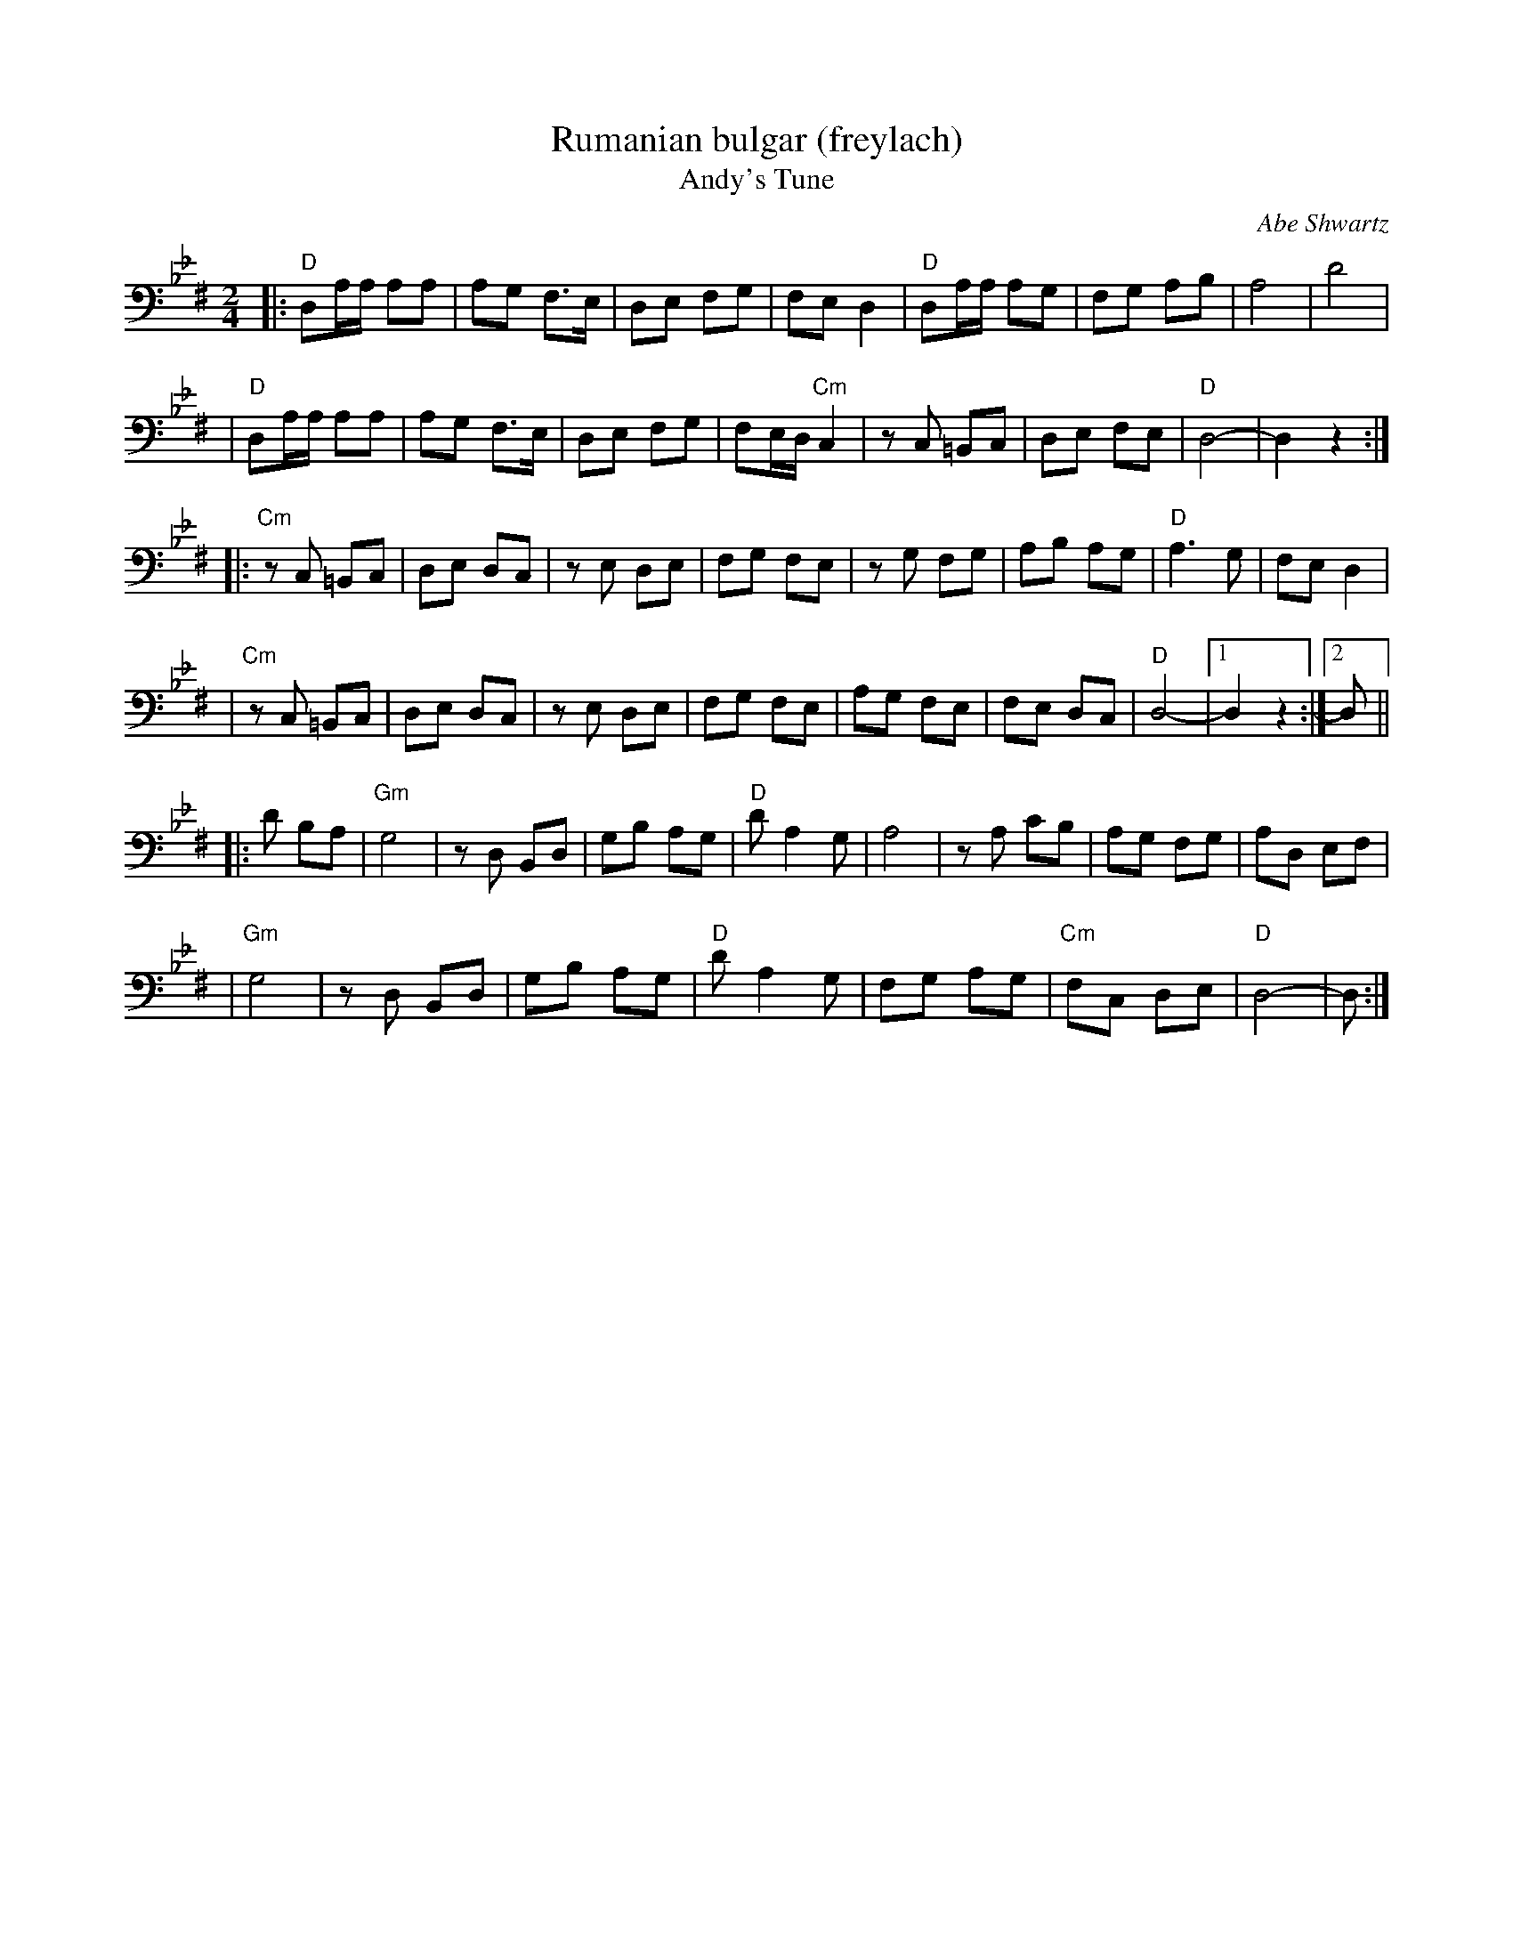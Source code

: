 X: 1
T: Rumanian bulgar (freylach)
%T: Moldavian tants
T: Andy's Tune
R: bulgar, freylach
O: Abe Shwartz
D: State Ensemble of Jewish Folk Music of the Ukrainian S.S.R., Kiev 1930
Z: John Chambers <jc:trillian.mit.edu>
M: 2/4
V: 1 clef=bass middle=D
L: 1/16
K: DPhr^F
|: "D"D2AA A2A2 | A2G2 F3E | D2E2 F2G2 | F2E2 D4 | "D"D2AA A2G2 | F2G2 A2B2 | A8 | d8 |
|  "D"D2AA A2A2 | A2G2 F3E | D2E2 F2G2 | F2ED "Cm"C4 | z2C2 =B,2C2 | D2E2 F2E2 | "D"D8- | D4 z4 :|
|:"Cm"z2C2 =B,2C2 | D2E2 D2C2 | z2E2 D2E2 | F2G2 F2E2 | z2G2 F2G2 | A2B2 A2G2 | "D"A6 G2 | F2E2 D4 |
| "Cm"z2C2 =B,2C2 | D2E2 D2C2 | z2E2 D2E2 | F2G2 F2E2 | A2G2 F2E2 | F2E2 D2C2 | "D"D8- |1 D4 z4 :|2 D2 ||
|: d2 B2A2 \
| "Gm"G8 | z2D2 B,2D2 | G2B2 A2G2 | "D"d2 A4 G2 | A8 | z2 A2 c2B2 | A2G2 F2G2 | A2D2 E2F2 |
| "Gm"G8 | z2D2 B,2D2 | G2B2 A2G2 | "D"d2 A4 G2 | F2G2 A2G2 | "Cm"F2C2 D2E2 | "D"D8- | D2 :|
